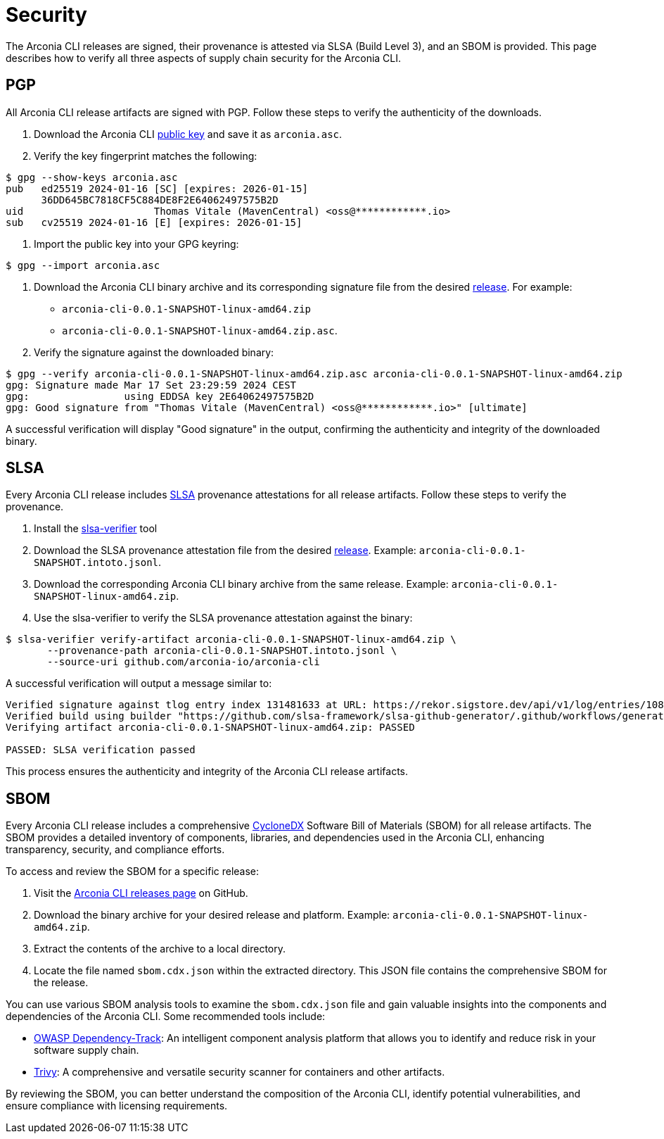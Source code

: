 = Security

The Arconia CLI releases are signed, their provenance is attested via SLSA (Build Level 3), and an SBOM is provided. This page describes how to verify all three aspects of supply chain security for the Arconia CLI.

== PGP

All Arconia CLI release artifacts are signed with PGP. Follow these steps to verify the authenticity of the downloads.

1. Download the Arconia CLI http://keyserver.ubuntu.com/pks/lookup?op=get&search=0x36DD645BC7818CF5C884DE8F2E64062497575B2D[public key] and save it as `arconia.asc`.
2. Verify the key fingerprint matches the following:

[source,shell]
----
$ gpg --show-keys arconia.asc
pub   ed25519 2024-01-16 [SC] [expires: 2026-01-15]
      36DD645BC7818CF5C884DE8F2E64062497575B2D
uid                      Thomas Vitale (MavenCentral) <oss@************.io>
sub   cv25519 2024-01-16 [E] [expires: 2026-01-15]
----

3. Import the public key into your GPG keyring:

[source,shell]
----
$ gpg --import arconia.asc
----

4. Download the Arconia CLI binary archive and its corresponding signature file from the desired https://github.com/arconia-io/arconia-cli/releases[release].
For example:

* `arconia-cli-0.0.1-SNAPSHOT-linux-amd64.zip`
* `arconia-cli-0.0.1-SNAPSHOT-linux-amd64.zip.asc`.

5. Verify the signature against the downloaded binary:

[source,shell]
----
$ gpg --verify arconia-cli-0.0.1-SNAPSHOT-linux-amd64.zip.asc arconia-cli-0.0.1-SNAPSHOT-linux-amd64.zip
gpg: Signature made Mar 17 Set 23:29:59 2024 CEST
gpg:                using EDDSA key 2E64062497575B2D
gpg: Good signature from "Thomas Vitale (MavenCentral) <oss@************.io>" [ultimate]
----

A successful verification will display "Good signature" in the output, confirming the authenticity and integrity of the downloaded binary.

== SLSA

Every Arconia CLI release includes https://slsa.dev[SLSA] provenance attestations for all release artifacts. Follow these steps to verify the provenance.

1. Install the https://github.com/slsa-framework/slsa-verifier[slsa-verifier] tool
2. Download the SLSA provenance attestation file from the desired https://github.com/arconia-io/arconia-cli/releases[release].
Example: `arconia-cli-0.0.1-SNAPSHOT.intoto.jsonl`.
3. Download the corresponding Arconia CLI binary archive from the same release.
Example: `arconia-cli-0.0.1-SNAPSHOT-linux-amd64.zip`.
4. Use the slsa-verifier to verify the SLSA provenance attestation against the binary:

[source,shell]
----
$ slsa-verifier verify-artifact arconia-cli-0.0.1-SNAPSHOT-linux-amd64.zip \
       --provenance-path arconia-cli-0.0.1-SNAPSHOT.intoto.jsonl \
       --source-uri github.com/arconia-io/arconia-cli
----

A successful verification will output a message similar to:

[source,shell]
----
Verified signature against tlog entry index 131481633 at URL: https://rekor.sigstore.dev/api/v1/log/entries/108e9186e8c5677a1631335a14958734e5e0a00b4105b318339d4571b91a1ab8a8b2a90b1704d6d0
Verified build using builder "https://github.com/slsa-framework/slsa-github-generator/.github/workflows/generator_generic_slsa3.yml@refs/tags/v2.0.0" at commit 10d734affc77f0f4d0f1087fe66bd7eeb3a61f8a
Verifying artifact arconia-cli-0.0.1-SNAPSHOT-linux-amd64.zip: PASSED

PASSED: SLSA verification passed
----

This process ensures the authenticity and integrity of the Arconia CLI release artifacts.

== SBOM

Every Arconia CLI release includes a comprehensive https://cyclonedx.org[CycloneDX] Software Bill of Materials (SBOM) for all release artifacts. The SBOM provides a detailed inventory of components, libraries, and dependencies used in the Arconia CLI, enhancing transparency, security, and compliance efforts.

To access and review the SBOM for a specific release:

1. Visit the https://github.com/arconia-io/arconia-cli/releases[Arconia CLI releases page] on GitHub.
2. Download the binary archive for your desired release and platform.
Example: `arconia-cli-0.0.1-SNAPSHOT-linux-amd64.zip`.
3. Extract the contents of the archive to a local directory.
4. Locate the file named `sbom.cdx.json` within the extracted directory. This JSON file contains the comprehensive SBOM for the release.

You can use various SBOM analysis tools to examine the `sbom.cdx.json` file and gain valuable insights into the components and dependencies of the Arconia CLI. Some recommended tools include:

- https://dependencytrack.org[OWASP Dependency-Track]: An intelligent component analysis platform that allows you to identify and reduce risk in your software supply chain.
- https://github.com/aquasecurity/trivy[Trivy]: A comprehensive and versatile security scanner for containers and other artifacts.

By reviewing the SBOM, you can better understand the composition of the Arconia CLI, identify potential vulnerabilities, and ensure compliance with licensing requirements.
